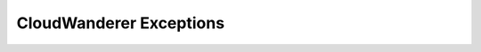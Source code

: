 CloudWanderer Exceptions
==========================

.. automodule :: cloudwanderer.exceptions
    :members:
